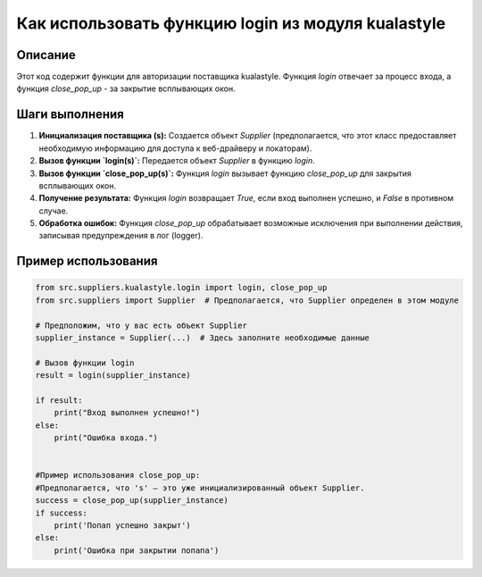 Как использовать функцию login из модуля kualastyle
================================================================================
Описание
-------------------------
Этот код содержит функции для авторизации поставщика kualastyle. Функция `login` отвечает за процесс входа, а функция `close_pop_up` - за закрытие всплывающих окон.

Шаги выполнения
-------------------------
1. **Инициализация поставщика (s):**  Создается объект `Supplier` (предполагается, что этот класс предоставляет необходимую информацию для доступа к веб-драйверу и локаторам).

2. **Вызов функции `login(s)`:**  Передается объект `Supplier` в функцию `login`.

3. **Вызов функции `close_pop_up(s)`:**  Функция `login` вызывает функцию `close_pop_up` для закрытия всплывающих окон.

4. **Получение результата:**  Функция `login` возвращает `True`, если вход выполнен успешно, и `False` в противном случае.

5. **Обработка ошибок:**  Функция `close_pop_up` обрабатывает возможные исключения при выполнении действия,  записывая предупреждения в лог (logger).


Пример использования
-------------------------
.. code-block:: python

    from src.suppliers.kualastyle.login import login, close_pop_up
    from src.suppliers import Supplier  # Предполагается, что Supplier определен в этом модуле

    # Предположим, что у вас есть объект Supplier
    supplier_instance = Supplier(...)  # Здесь заполните необходимые данные

    # Вызов функции login
    result = login(supplier_instance)

    if result:
        print("Вход выполнен успешно!")
    else:
        print("Ошибка входа.")


    #Пример использования close_pop_up:
    #Предполагается, что 's' — это уже инициализированный объект Supplier.
    success = close_pop_up(supplier_instance)
    if success:
        print('Попап успешно закрыт')
    else:
        print('Ошибка при закрытии попапа')
